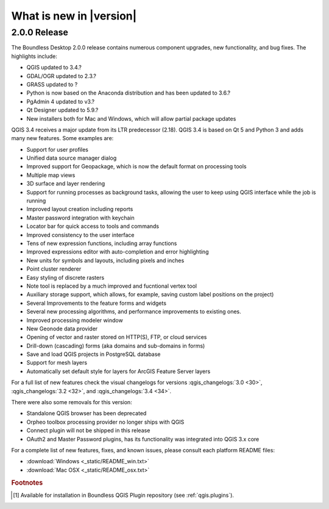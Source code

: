 What is new in |version|
========================

2.0.0 Release
-------------

The Boundless Desktop 2.0.0 release contains numerous component upgrades, new
functionality, and bug fixes. The highlights include:

* QGIS updated to 3.4.?
* GDAL/OGR updated to 2.3.?
* GRASS updated to ?
* Python is now based on the Anaconda distribution and has been updated to 3.6.?
* PgAdmin 4 updated to v3.?
* Qt Designer updated to 5.9.?
* New installers both for Mac and Windows, which will allow partial package updates

QGIS 3.4 receives a major update from its LTR predecessor (2.18). QGIS 3.4 is
based on Qt 5 and Python 3 and adds many new features. Some examples are:

* Support for user profiles
* Unified data source manager dialog
* Improved support for Geopackage, which is now the default format on
  processing tools
* Multiple map views
* 3D surface and layer rendering
* Support for running processes as background tasks, allowing the user to
  keep using QGIS interface while the job is running
* Improved layout creation including reports
* Master password integration with keychain
* Locator bar for quick access to tools and commands
* Improved consistency to the user interface
* Tens of new expression functions, including array functions
* Improved expressions editor with auto-completion and error highlighting
* New units for symbols and layouts, including pixels and inches
* Point cluster renderer
* Easy styling of discrete rasters
* Note tool is replaced by a much improved and fucntional vertex tool
* Auxiliary storage support, which allows, for example, saving custom label
  positions on the project)
* Several Improvements to the feature forms and widgets
* Several new processing algorithms, and performance improvements to existing ones.
* Improved processing modeler window
* New Geonode data provider
* Opening of vector and raster stored on HTTP(S), FTP, or cloud services
* Drill-down (cascading) forms (aka domains and sub-domains in forms)
* Save and load QGIS projects in PostgreSQL database
* Support for mesh layers
* Automatically set default style for layers for ArcGIS Feature Server layers

For a full list of new features check the visual changelogs for versions :qgis_changelogs:`3.0 <30>`, :qgis_changelogs:`3.2 <32>`, and :qgis_changelogs:`3.4 <34>`.

There were also some removals for this version:

* Standalone QGIS browser has been deprecated
* Orpheo toolbox processing provider no longer ships with QGIS
* Connect plugin will not be shipped in this release
* OAuth2 and Master Password plugins, has its functionality was integrated into
  QGIS 3.x core

For a complete list of new features, fixes, and known issues, please consult each platform README files:

* :download:`Windows <_static/README_win.txt>`
* :download:`Mac OSX <_static/README_osx.txt>`

.. rubric:: Footnotes

.. [#0] Available for installation in Boundless QGIS Plugin repository (see :ref:`qgis.plugins`).
